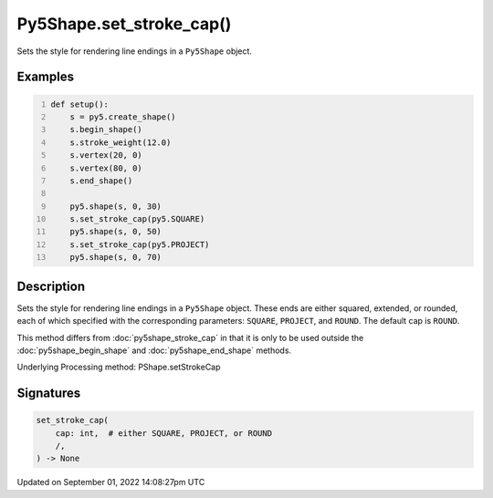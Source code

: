 Py5Shape.set_stroke_cap()
=========================

Sets the style for rendering line endings in a ``Py5Shape`` object.

Examples
--------

.. raw:: html

    <div class="example-table">

.. raw:: html

    <div class="example-row"><div class="example-cell-image">

.. image:: /images/reference/Py5Shape_set_stroke_cap_0.png
    :alt: example picture for set_stroke_cap()

.. raw:: html

    </div><div class="example-cell-code">

.. code:: python
    :number-lines:

    def setup():
        s = py5.create_shape()
        s.begin_shape()
        s.stroke_weight(12.0)
        s.vertex(20, 0)
        s.vertex(80, 0)
        s.end_shape()

        py5.shape(s, 0, 30)
        s.set_stroke_cap(py5.SQUARE)
        py5.shape(s, 0, 50)
        s.set_stroke_cap(py5.PROJECT)
        py5.shape(s, 0, 70)

.. raw:: html

    </div></div>

.. raw:: html

    </div>

Description
-----------

Sets the style for rendering line endings in a ``Py5Shape`` object. These ends are either squared, extended, or rounded, each of which specified with the corresponding parameters: ``SQUARE``, ``PROJECT``, and ``ROUND``. The default cap is ``ROUND``.

This method differs from :doc:`py5shape_stroke_cap` in that it is only to be used outside the :doc:`py5shape_begin_shape` and :doc:`py5shape_end_shape` methods.

Underlying Processing method: PShape.setStrokeCap

Signatures
----------

.. code:: python

    set_stroke_cap(
        cap: int,  # either SQUARE, PROJECT, or ROUND
        /,
    ) -> None

Updated on September 01, 2022 14:08:27pm UTC

